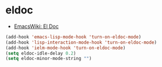 * eldoc
- [[http://www.emacswiki.org/emacs/ElDoc][EmacsWiki: El Doc]]

#+begin_src emacs-lisp
  (add-hook 'emacs-lisp-mode-hook 'turn-on-eldoc-mode)
  (add-hook 'lisp-interaction-mode-hook 'turn-on-eldoc-mode)
  (add-hook 'ielm-mode-hook 'turn-on-eldoc-mode)
  (setq eldoc-idle-delay 0.2)
  (setq eldoc-minor-mode-string "")
#+end_src

